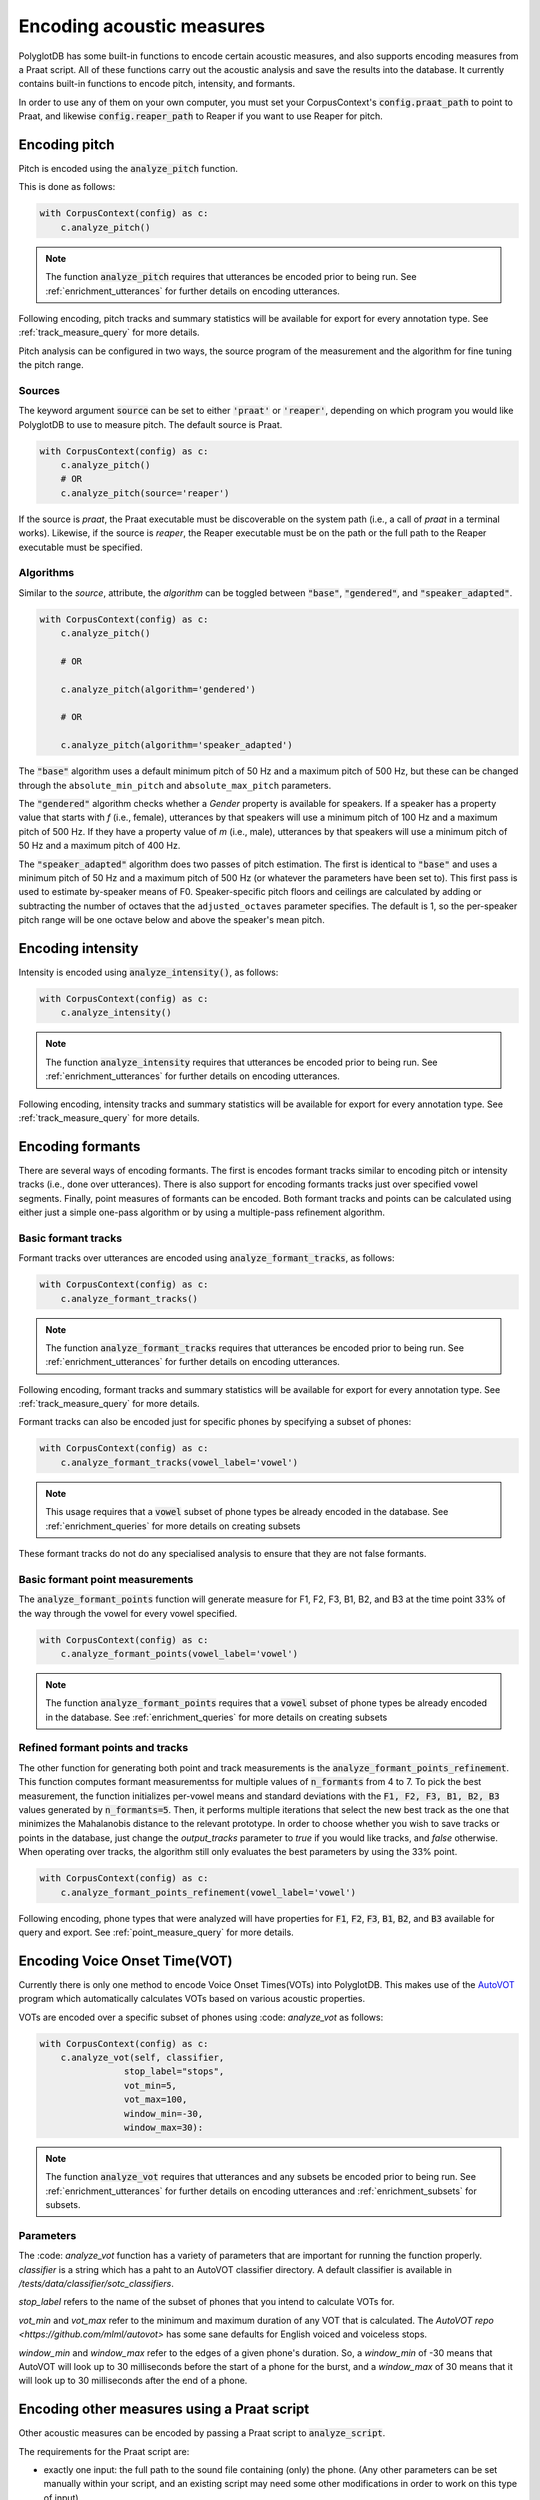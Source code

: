
**************************
Encoding acoustic measures
**************************

PolyglotDB has some built-in functions to encode certain acoustic measures, and also supports encoding measures from a
Praat script. All of these functions carry out the acoustic analysis and save the results into the database. It
currently contains built-in functions to encode pitch, intensity, and formants.

In order to use any of them on your own computer, you must set your CorpusContext's :code:`config.praat_path` to point
to Praat, and likewise :code:`config.reaper_path` to Reaper if you want to use Reaper for pitch.

.. _pitch_encoding:

Encoding pitch
==============

Pitch is encoded using the :code:`analyze_pitch` function.

This is done as follows:

.. code-block:: python

    with CorpusContext(config) as c:
        c.analyze_pitch()

.. note::

   The function :code:`analyze_pitch` requires that utterances be encoded prior to being run.
   See :ref:`enrichment_utterances` for further details on encoding utterances.

Following encoding, pitch tracks and summary statistics will be available for export for every annotation type.
See :ref:`track_measure_query` for more details.

Pitch analysis can be configured in two ways, the source program of the measurement and the algorithm for fine tuning the pitch range.

.. _pitch_sources:

Sources
-------

The keyword argument :code:`source` can be set to
either :code:`'praat'` or :code:`'reaper'`, depending on which program you would like PolyglotDB to use to measure pitch.
The default source is Praat.

.. code-block:: python

    with CorpusContext(config) as c:
        c.analyze_pitch()
        # OR
        c.analyze_pitch(source='reaper')


If the source is `praat`, the Praat executable must be discoverable on the system path (i.e., a call of `praat` in a terminal works). Likewise, if the source is `reaper`, the Reaper executable must be on the path or the full path to the Reaper executable must be specified.


.. _pitch_algorithms:

Algorithms
----------

Similar to the `source`, attribute, the `algorithm` can be toggled between :code:`"base"`, :code:`"gendered"`, and :code:`"speaker_adapted"`.

.. code-block:: python

    with CorpusContext(config) as c:
        c.analyze_pitch()

        # OR

        c.analyze_pitch(algorithm='gendered')

        # OR

        c.analyze_pitch(algorithm='speaker_adapted')

The :code:`"base"` algorithm uses a default minimum pitch of 50 Hz and a maximum pitch of 500 Hz, but these can be changed through the ``absolute_min_pitch`` and ``absolute_max_pitch`` parameters.

The :code:`"gendered"` algorithm checks whether a `Gender` property is available for speakers.  If a speaker has a property
value that starts with `f` (i.e., female),
utterances by that speakers will use a minimum pitch of 100 Hz and a maximum pitch of 500 Hz.  If they have a property
value of `m` (i.e., male),
utterances by that speakers will use a minimum pitch of 50 Hz and a maximum pitch of 400 Hz.

The :code:`"speaker_adapted"` algorithm does two passes of pitch estimation.  The first is identical to :code:`"base"`
and uses a minimum pitch of 50 Hz and a maximum pitch of 500 Hz (or whatever the parameters have been set to).
This first pass is used to estimate by-speaker means of F0.  Speaker-specific pitch floors and ceilings are calculated by adding or subtracting the number of octaves that the ``adjusted_octaves`` parameter specifies.  The default is 1, so the per-speaker pitch range will be one octave below and above the speaker's mean pitch.

.. _intensity_encoding:

Encoding intensity
==================

Intensity is encoded using :code:`analyze_intensity()`, as follows:

.. code-block:: python

    with CorpusContext(config) as c:
        c.analyze_intensity()

.. note::

   The function :code:`analyze_intensity` requires that utterances be encoded prior to being run. See
   :ref:`enrichment_utterances` for further details on encoding utterances.

Following encoding, intensity tracks and summary statistics will be available for export for every annotation type.
See :ref:`track_measure_query` for more details.

.. _formant_encoding:

Encoding formants
=================

There are several ways of encoding formants.  The first is encodes formant tracks similar to encoding pitch or intensity
tracks (i.e., done over utterances).
There is also support for encoding formants tracks just over specified vowel segments.  
Finally, point measures of formants can be encoded.
Both formant tracks and points can be calculated using either just a simple one-pass algorithm 
or by using a multiple-pass refinement algorithm.

Basic formant tracks
--------------------

Formant tracks over utterances are encoded using :code:`analyze_formant_tracks`, as follows:

.. code-block:: python

    with CorpusContext(config) as c:
        c.analyze_formant_tracks()

.. note::

   The function :code:`analyze_formant_tracks` requires that utterances be encoded prior to being run. See
   :ref:`enrichment_utterances` for further details on encoding utterances.

Following encoding, formant tracks and summary statistics will be available for export for every annotation type. See
:ref:`track_measure_query` for more details.

Formant tracks can also be encoded just for specific phones by specifying a subset of phones:

.. code-block:: python

    with CorpusContext(config) as c:
        c.analyze_formant_tracks(vowel_label='vowel')

.. note::

   This usage requires that a :code:`vowel` subset of phone types be already encoded in the database.
   See :ref:`enrichment_queries` for more details on creating subsets

These formant tracks do not do any specialised analysis to ensure that they are not false formants.

Basic formant point measurements
--------------------------------

The :code:`analyze_formant_points` function will generate measure for F1, F2, F3, B1, B2, and B3 at the time 
point 33% of the way through the vowel for every vowel specified.

.. code-block:: python

    with CorpusContext(config) as c:
        c.analyze_formant_points(vowel_label='vowel')

.. note::

   The function :code:`analyze_formant_points` requires that a :code:`vowel` subset of phone types be already encoded in the database.
   See :ref:`enrichment_queries` for more details on creating subsets


Refined formant points and tracks
---------------------------------

The other function for generating both point and track measurements is the :code:`analyze_formant_points_refinement`.  This function computes
formant measurementss for
multiple values of :code:`n_formants` from 4 to 7.  To pick the best measurement, the function initializes per-vowel
means and standard deviations with the :code:`F1, F2, F3, B1, B2, B3` values
generated by :code:`n_formants=5`.  Then, it performs multiple iterations that select the new best track as the one that
minimizes the Mahalanobis distance to the relevant prototype.
In order to choose whether you wish to save tracks or points in the database, just change the `output_tracks` parameter to `true` if you would 
like tracks, and `false` otherwise.
When operating over tracks, the algorithm still only evaluates the best parameters by using the 33% point. 

.. code-block:: python

    with CorpusContext(config) as c:
        c.analyze_formant_points_refinement(vowel_label='vowel')

Following encoding, phone types that were analyzed will have properties for :code:`F1`, :code:`F2`, :code:`F3`,
:code:`B1`, :code:`B2`, and :code:`B3` available for query and export. See :ref:`point_measure_query` for more details.

.. _script_encoding:

Encoding Voice Onset Time(VOT) 
==============================

Currently there is only one method to encode Voice Onset Times(VOTs) into PolyglotDB.
This makes use of the `AutoVOT <https://github.com/mlml/autovot>`_ program which automatically calculates VOTs based on various acoustic properties.

VOTs are encoded over a specific subset of phones using :code: `analyze_vot` as follows:

.. code-block:: python

    with CorpusContext(config) as c:
        c.analyze_vot(self, classifier,
                    stop_label="stops",
                    vot_min=5,
                    vot_max=100,
                    window_min=-30,
                    window_max=30):

.. note::

   The function :code:`analyze_vot` requires that utterances and any subsets be encoded prior to being run. See
   :ref:`enrichment_utterances` for further details on encoding utterances and :ref:`enrichment_subsets` for subsets.

Parameters
----------
The :code: `analyze_vot` function has a variety of parameters that are important for running the function properly.
`classifier` is a string which has a paht to an AutoVOT classifier directory. 
A default classifier is available in `/tests/data/classifier/sotc_classifiers`.

`stop_label` refers to the name of the subset of phones that you intend to calculate VOTs for. 

`vot_min` and `vot_max` refer to the minimum and maximum duration of any VOT that is calculated. 
The `AutoVOT repo <https://github.com/mlml/autovot>` has some sane defaults for English voiced and voiceless stops.

`window_min` and `window_max` refer to the edges of a given phone's duration.
So, a `window_min` of -30 means that AutoVOT will look up to 30 milliseconds before the start of a phone for the burst, and
a `window_max` of 30 means that it will look up to 30 milliseconds after the end of a phone.

Encoding other measures using a Praat script
============================================

Other acoustic measures can be encoded by passing a Praat script to :code:`analyze_script`.

The requirements for the Praat script are:

* exactly one input: the full path to the sound file containing (only) the phone. (Any other parameters can be set manually
  within your script, and an existing script may need some other modifications in order to work on this type of input)
* print the resulting acoustic measurements (or other properties) to the Praat Info window in the following format:

  * The first line should be a space-separated list of column names. These are the names of the properties that will be
    saved into the database.
  * The second line should be a space-separated list containing one measurement for each property.
  * (It is okay if there is some blank space before/after these two lines.)

  An example of the Praat output::

    peak slope cog spread
    5540.7376 24.3507 6744.0670 1562.1936

  Output format if you are only taking one measure::

    cog
    6013.9

To run :code:`analyze_script`, do the following: 

1. encode a phone class for the subset of phones you would like to analyze
2. call :code:`analyze_script` on that phone class, with the path to your script

For example, to run a script which takes measures for sibilants:

.. code-block:: python

    with CorpusContext(config) as c:
        c.encode_class(['S', 'Z', 'SH', 'ZH'], 'sibilant')
        c.analyze_script('sibilant', 'path/to/script/sibilant.praat')
